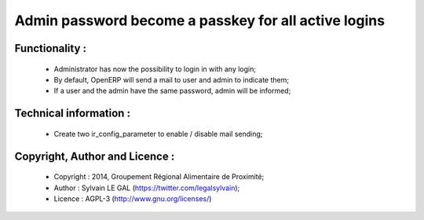Admin password become a passkey for all active logins
=====================================================

Functionality :
---------------
    * Administrator has now the possibility to login in with any login;
    * By default, OpenERP will send a mail to user and admin to indicate them;
    * If a user and the admin have the same password, admin will be informed;

Technical information :
-----------------------
    * Create two ir_config_parameter to enable / disable mail sending;

Copyright, Author and Licence :
-------------------------------
    * Copyright : 2014, Groupement Régional Alimentaire de Proximité;
    * Author : Sylvain LE GAL (https://twitter.com/legalsylvain);
    * Licence : AGPL-3 (http://www.gnu.org/licenses/)
